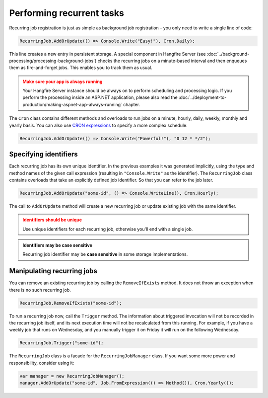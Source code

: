 Performing recurrent tasks
===========================

Recurring job registration is just as simple as background job registration – you only need to write a single line of code:

.. code-block:: c#

   RecurringJob.AddOrUpdate(() => Console.Write("Easy!"), Cron.Daily);

This line creates a new entry in persistent storage. A special component in Hangfire Server (see :doc:`../background-processing/processing-background-jobs`) checks the recurring jobs on a minute-based interval and then enqueues them as fire-and-forget jobs. This enables you to track them as usual.

.. admonition:: Make sure your app is always running
   :class: warning

   Your Hangfire Server instance should be always on to perform scheduling and processing logic. If you perform the processing inside an ASP.NET application, please also read the :doc:`../deployment-to-production/making-aspnet-app-always-running` chapter.

The ``Cron`` class contains different methods and overloads to run jobs on a minute, hourly, daily, weekly, monthly and yearly basis. You can also use `CRON expressions <http://en.wikipedia.org/wiki/Cron#CRON_expression>`_ to specify a more complex schedule:

.. code-block:: c#

   RecurringJob.AddOrUpdate(() => Console.Write("Powerful!"), "0 12 * */2");

Specifying identifiers
-----------------------

Each recurring job has its own unique identifier. In the previous examples it was  generated implicitly, using the type and method names of the given call expression (resulting in ``"Console.Write"`` as the identifier). The ``RecurringJob`` class contains overloads that take an explicitly defined job identifier.  So that you can refer to the job later.

.. code-block:: c#

   RecurringJob.AddOrUpdate("some-id", () => Console.WriteLine(), Cron.Hourly);

The call to ``AddOrUpdate`` method will create a new recurring job or update existing job with the same identifier.

.. admonition:: Identifiers should be unique
   :class: warning

   Use unique identifiers for each recurring job, otherwise you'll end with a single job.

.. admonition:: Identifiers may be case sensitive
   :class: note

   Recurring job identifier may be **case sensitive** in some storage implementations.

Manipulating recurring jobs
----------------------------

You can remove an existing recurring job by calling the ``RemoveIfExists`` method. It does not throw an exception when there is no such recurring job.

.. code-block:: c#

   RecurringJob.RemoveIfExists("some-id");

To run a recurring job now, call the ``Trigger`` method. The information about triggered invocation will not be recorded in the recurring job itself, and its next execution time will not be recalculated from this running.  For example, if you have a weekly job that runs on Wednesday, and you manually trigger it on Friday it will run on the following Wednesday.  

.. code-block:: c#

   RecurringJob.Trigger("some-id");

The ``RecurringJob`` class is a facade for the ``RecurringJobManager`` class. If you want some more power and responsibility, consider using it:

.. code-block:: c#

   var manager = new RecurringJobManager();
   manager.AddOrUpdate("some-id", Job.FromExpression(() => Method()), Cron.Yearly());
